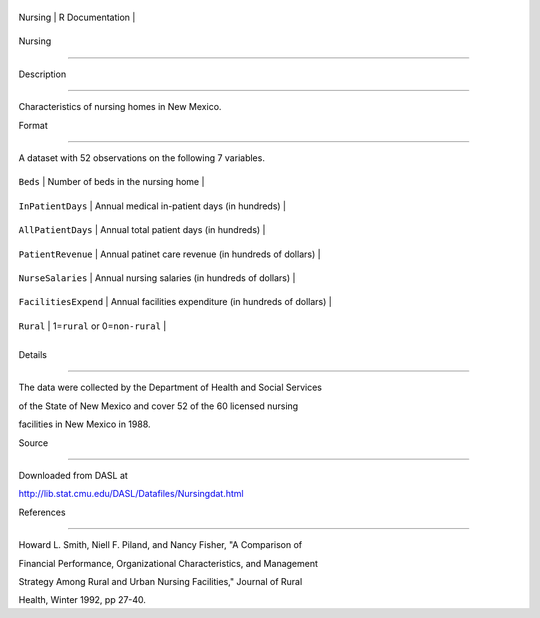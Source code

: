 +-----------+-------------------+
| Nursing   | R Documentation   |
+-----------+-------------------+

Nursing
-------

Description
~~~~~~~~~~~

Characteristics of nursing homes in New Mexico.

Format
~~~~~~

A dataset with 52 observations on the following 7 variables.

+------------------------+----------------------------------------------------------+
| ``Beds``               | Number of beds in the nursing home                       |
+------------------------+----------------------------------------------------------+
| ``InPatientDays``      | Annual medical in-patient days (in hundreds)             |
+------------------------+----------------------------------------------------------+
| ``AllPatientDays``     | Annual total patient days (in hundreds)                  |
+------------------------+----------------------------------------------------------+
| ``PatientRevenue``     | Annual patinet care revenue (in hundreds of dollars)     |
+------------------------+----------------------------------------------------------+
| ``NurseSalaries``      | Annual nursing salaries (in hundreds of dollars)         |
+------------------------+----------------------------------------------------------+
| ``FacilitiesExpend``   | Annual facilities expenditure (in hundreds of dollars)   |
+------------------------+----------------------------------------------------------+
| ``Rural``              | 1=\ ``rural`` or 0=\ ``non-rural``                       |
+------------------------+----------------------------------------------------------+
+------------------------+----------------------------------------------------------+

Details
~~~~~~~

The data were collected by the Department of Health and Social Services
of the State of New Mexico and cover 52 of the 60 licensed nursing
facilities in New Mexico in 1988.

Source
~~~~~~

Downloaded from DASL at
http://lib.stat.cmu.edu/DASL/Datafiles/Nursingdat.html

References
~~~~~~~~~~

Howard L. Smith, Niell F. Piland, and Nancy Fisher, "A Comparison of
Financial Performance, Organizational Characteristics, and Management
Strategy Among Rural and Urban Nursing Facilities," Journal of Rural
Health, Winter 1992, pp 27-40.

